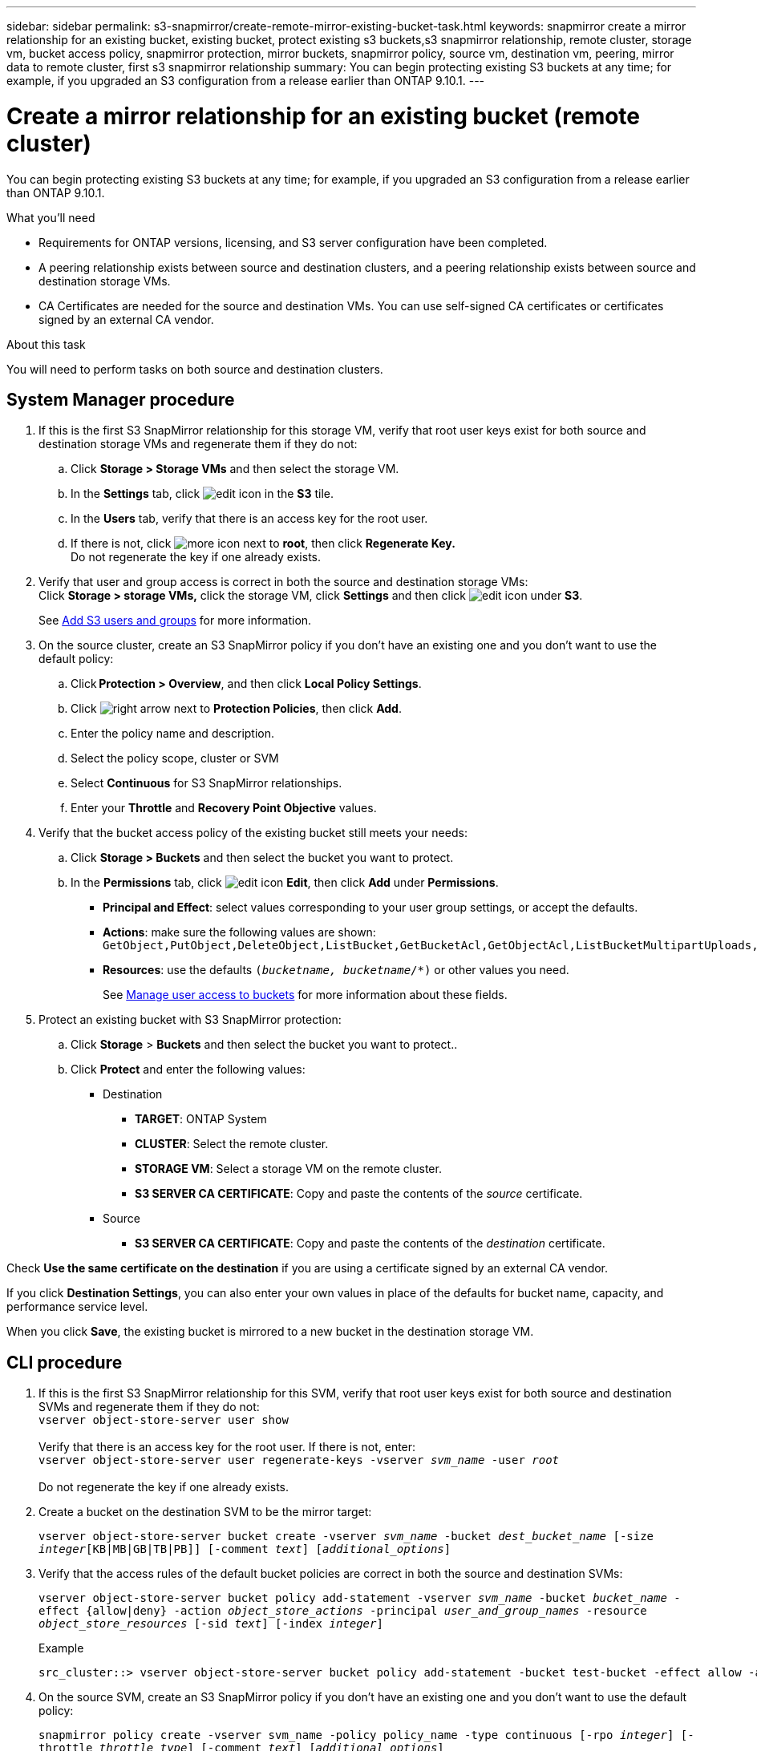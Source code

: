 ---
sidebar: sidebar
permalink: s3-snapmirror/create-remote-mirror-existing-bucket-task.html
keywords: snapmirror create a mirror relationship for an existing bucket, existing bucket, protect existing s3 buckets,s3 snapmirror relationship, remote cluster,  storage vm, bucket access policy, snapmirror protection, mirror buckets, snapmirror policy, source vm, destination vm, peering, mirror data to remote cluster, first s3 snapmirror relationship
summary: You can begin protecting existing S3 buckets at any time; for example, if you upgraded an S3 configuration from a release earlier than ONTAP 9.10.1.
---

= Create a mirror relationship for an existing bucket (remote cluster)
:toc: macro
:toclevels: 1
:hardbreaks:
:nofooter:
:icons: font
:linkattrs:
:imagesdir: ../media/

[.lead]
You can begin protecting existing S3 buckets at any time; for example, if you upgraded an S3 configuration from a release earlier than ONTAP 9.10.1.

.What you’ll need

* Requirements for ONTAP versions, licensing, and S3 server configuration have been completed.
* A peering relationship exists between source and destination clusters, and a peering relationship exists between source and destination storage VMs.
* CA Certificates are needed for the source and destination VMs. You can use self-signed CA certificates or certificates signed by an external CA vendor.

.About this task

You will need to perform tasks on both source and destination clusters.

== System Manager procedure

. If this is the first S3 SnapMirror relationship for this storage VM, verify that root user keys exist for both source and destination storage VMs and regenerate them if they do not:
.. Click *Storage > Storage VMs* and then select the storage VM.
.. In the *Settings* tab, click image:icon_pencil.gif[edit icon] in the *S3* tile.
.. In the *Users* tab, verify that there is an access key for the root user.
.. If there is not, click image:icon_kabob.gif[more icon] next to *root*, then click *Regenerate Key.*
Do not regenerate the key if one already exists.
. Verify that user and group access is correct in both the source and destination storage VMs:
Click *Storage > storage VMs,* click the storage VM, click *Settings* and then click image:icon_pencil.gif[edit icon] under *S3*.
+
See link:../task_object_provision_add_s3_users_groups.html[ Add S3 users and groups] for more information.
. On the source cluster, create an S3 SnapMirror policy if you don’t have an existing one and you don’t want to use the default policy:
.. Click *Protection > Overview*, and then click *Local Policy Settings*.
.. Click image:../media/icon_arrow.gif[right arrow] next to *Protection Policies*, then click *Add*.
.. Enter the policy name and description.
.. Select the policy scope, cluster or SVM
.. Select *Continuous* for S3 SnapMirror relationships.
.. Enter your *Throttle* and *Recovery Point Objective* values.
. Verify that the bucket access policy of the existing bucket still meets your needs:
.. Click *Storage > Buckets* and then select the bucket you want to protect.
.. In the *Permissions* tab, click image:icon_pencil.gif[edit icon] *Edit*, then click *Add*  under *Permissions*.
* *Principal and Effect*: select values corresponding to your user group settings, or accept the defaults.
* *Actions*: make sure the following values are shown: `GetObject,PutObject,DeleteObject,ListBucket,GetBucketAcl,GetObjectAcl,ListBucketMultipartUploads,ListMultipartUploadParts`
* *Resources*: use the defaults `(_bucketname, bucketname_/*)` or other values you need.
+
See link:../task_object_provision_manage_bucket_access.html[ Manage user access to buckets] for more information about these fields.
+
. Protect an existing bucket with S3 SnapMirror protection:
.. Click *Storage* > *Buckets* and then select the bucket you want to protect..
.. Click *Protect* and enter the following values:
* Destination
** *TARGET*: ONTAP System
** *CLUSTER*: Select the remote cluster.
** *STORAGE VM*: Select a storage VM on the remote cluster.
** *S3 SERVER CA CERTIFICATE*: Copy and paste the contents of the _source_ certificate.
* Source
** *S3 SERVER CA CERTIFICATE*: Copy and paste the contents of the _destination_ certificate.

Check *Use the same certificate on the destination* if you are using a certificate signed by an external CA vendor.

If you click *Destination Settings*, you can also enter your own values in place of the defaults for bucket name, capacity, and performance service level.

When you click *Save*, the existing bucket is mirrored to a new bucket in the destination storage VM.

== CLI procedure

. If this is the first S3 SnapMirror relationship for this SVM, verify that root user keys exist for both source and destination SVMs and regenerate them if they do not:
`vserver object-store-server user show`
 +
Verify that there is an access key for the root user. If there is not, enter:
`vserver object-store-server user regenerate-keys -vserver _svm_name_ -user _root_`
 +
Do not regenerate the key if one already exists.
. Create a bucket on the destination SVM to be the mirror target:
+
`vserver object-store-server bucket create -vserver _svm_name_ -bucket _dest_bucket_name_ [-size _integer_[KB|MB|GB|TB|PB]] [-comment _text_] [_additional_options_]`
. Verify that the access rules of the default bucket policies are correct in both the source and destination SVMs:
+
`vserver object-store-server bucket policy add-statement -vserver _svm_name_ -bucket _bucket_name_ -effect {allow|deny} -action _object_store_actions_ -principal _user_and_group_names_ -resource _object_store_resources_ [-sid _text_] [-index _integer_]`
+
.Example
+
----
src_cluster::> vserver object-store-server bucket policy add-statement -bucket test-bucket -effect allow -action GetObject,PutObject,DeleteObject,ListBucket,GetBucketAcl,GetObjectAcl,ListBucketMultipartUploads,ListMultipartUploadParts -principal - -resource test-bucket, test-bucket /*
----
. On the source SVM, create an S3 SnapMirror policy if you don’t have an existing one and you don’t want to use the default policy:
+
`snapmirror policy create -vserver svm_name -policy policy_name -type continuous [-rpo _integer_] [-throttle _throttle_type_] [-comment _text_] [_additional_options_]`
+
Parameters:

* `continuous` – the only policy type for S3 SnapMirror relationships (required).
* `-rpo` – specifies the time for recovery point objective, in seconds (optional).
* `-throttle` – specifies the upper limit on throughput/bandwidth, in kilobytes/seconds (optional).
+
.Example
+
----
src_cluster::> snapmirror policy create -vserver vs0 -type continuous -rpo 0 -policy test-policy
----
. Install CA certificates on the admin SVMs of source and destination clusters:
.. On the source cluster, install the CA certificate that signed the _destination_ S3 server certificate:
`security certificate install -type server-ca -vserver _src_admin_svm_ -cert-name _dest_server_certificate_`
.. On the destination cluster, install the CA certificate that signed the _source_ S3 server certificate:
`security certificate install -type server-ca -vserver _dest_admin_svm_ -cert-name _src_server_certificate_`
 +
If you are using a certificate signed by an external CA vendor, install the same certificate on the source and destination admin SVM.
+
See the `security certificate install` man page for details.
. On the source SVM, create an S3 SnapMirror relationship:
+
`snapmirror create -source-path _src_svm_name_:/bucket/_bucket_name_ -destination-path dest_peer_svm_name:/bucket/_bucket_name_, ...} [-policy policy_name]`
+
You can use a policy you created or accept the default.
+
.Example
----
src_cluster::> snapmirror create -source-path vs0:/bucket/test-bucket -destination-path vs1:/bucket/test-bucket-mirror -policy test-policy
----
. Verify that mirroring is active:
`snapmirror show -policy-type continuous -fields status`

// 2021-11-02, Jira IE-412

